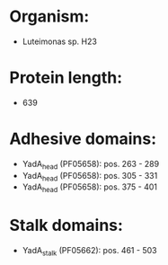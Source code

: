 * Organism:
- Luteimonas sp. H23
* Protein length:
- 639
* Adhesive domains:
- YadA_head (PF05658): pos. 263 - 289
- YadA_head (PF05658): pos. 305 - 331
- YadA_head (PF05658): pos. 375 - 401
* Stalk domains:
- YadA_stalk (PF05662): pos. 461 - 503

